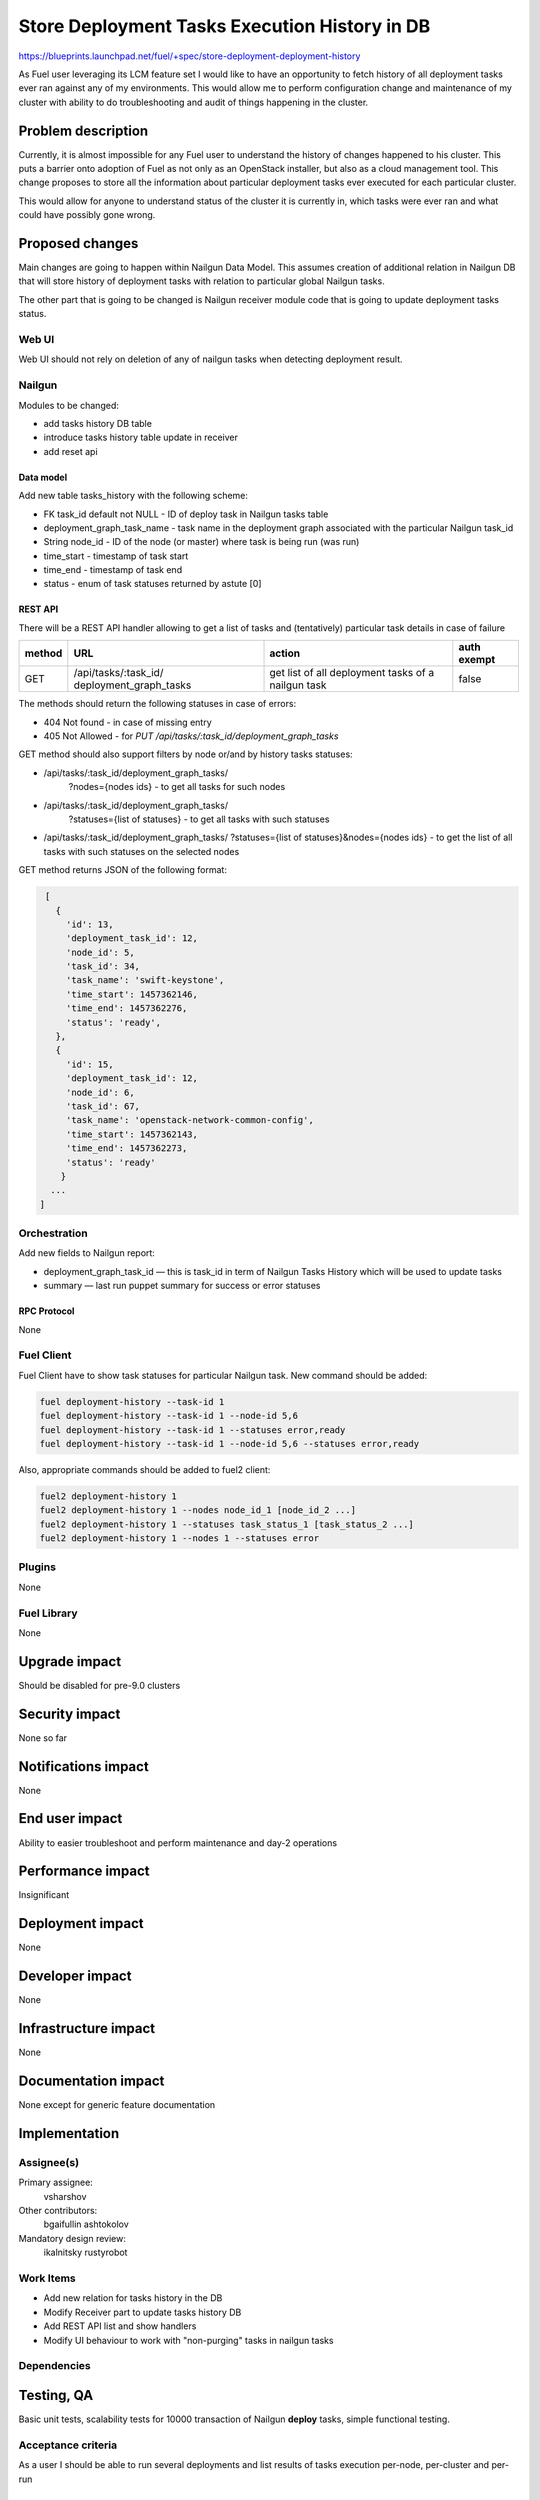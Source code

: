 ..
 This work is licensed under a Creative Commons Attribution 3.0 Unported
 License.

 http://creativecommons.org/licenses/by/3.0/legalcode

==============================================
Store Deployment Tasks Execution History in DB
==============================================

https://blueprints.launchpad.net/fuel/+spec/store-deployment-deployment-history

As Fuel user leveraging its LCM feature set I would like to have an
opportunity to fetch history of all deployment tasks ever ran against
any of my environments. This would allow me to perform configuration change
and maintenance of my cluster with ability to do troubleshooting and audit of
things happening in the cluster.

--------------------
Problem description
--------------------

Currently, it is almost impossible for any Fuel user to understand the history
of changes happened to his cluster. This puts a barrier onto adoption of Fuel
as not only as an OpenStack installer, but also as a cloud management tool.
This change proposes to store all the information about particular deployment
tasks ever executed for each particular cluster.

This would allow for anyone to understand status of the cluster it is
currently in, which tasks were ever ran and what could have possibly gone
wrong.


----------------
Proposed changes
----------------

Main changes are going to happen within Nailgun Data Model. This assumes
creation of additional relation in Nailgun DB that will store history of
deployment tasks with relation to particular global Nailgun tasks.

The other part that is going to be changed is Nailgun receiver module code
that is going to update deployment tasks status.

Web UI
======

Web UI should not rely on deletion of any of nailgun tasks when detecting
deployment result.

Nailgun
=======

Modules to be changed:

* add tasks history DB table

* introduce tasks history table update in receiver

* add reset api

Data model
----------

Add new table tasks_history with the following scheme:

* FK task_id default not NULL - ID of deploy task in Nailgun tasks table
* deployment_graph_task_name - task name in the deployment graph
  associated with the particular Nailgun task_id
* String node_id - ID of the node (or master) where task is being run (was run)
* time_start  - timestamp of task start
* time_end - timestamp of task end
* status - enum of task statuses returned by astute [0]

REST API
--------

There will be a REST API handler allowing to get a list of tasks and
(tentatively) particular task details in case of failure

+--------+---------------------------------+-------------------+-------------+
| method | URL                             | action            | auth exempt |
+========+=================================+===================+=============+
|  GET   | /api/tasks/:task_id/            | get list of all   | false       |
|        | deployment_graph_tasks          | deployment tasks  |             |
|        |                                 | of a nailgun task |             |
+--------+---------------------------------+-------------------+-------------+

The methods should return the following statuses in case of errors:

* 404 Not found - in case of missing entry
* 405 Not Allowed - for `PUT /api/tasks/:task_id/deployment_graph_tasks`

GET method should also support filters by node or/and by history tasks
statuses:

* /api/tasks/:task_id/deployment_graph_tasks/
    ?nodes={nodes ids} - to get all tasks for such nodes
* /api/tasks/:task_id/deployment_graph_tasks/
    ?statuses={list of statuses} - to get all tasks with such statuses
* /api/tasks/:task_id/deployment_graph_tasks/
  ?statuses={list of statuses}&nodes={nodes ids} - to get the list of all
  tasks with such statuses on the selected nodes

GET method returns JSON of the following format:

.. code-block:: json

    [
      {
        'id': 13,
        'deployment_task_id': 12,
        'node_id': 5,
        'task_id': 34,
        'task_name': 'swift-keystone',
        'time_start': 1457362146,
        'time_end': 1457362276,
        'status': 'ready',
      },
      {
        'id': 15,
        'deployment_task_id': 12,
        'node_id': 6,
        'task_id': 67,
        'task_name': 'openstack-network-common-config',
        'time_start': 1457362143,
        'time_end': 1457362273,
        'status': 'ready'
       }
     ...
   ]

Orchestration
=============

Add new fields to Nailgun report:

* deployment_graph_task_id — this is task_id in term of Nailgun Tasks History
  which will be used to update tasks
* summary — last run puppet summary for success or error statuses

RPC Protocol
------------

None

Fuel Client
===========

Fuel Client have to show task statuses for particular Nailgun task.
New command should be added:

.. code-block:: console

  fuel deployment-history --task-id 1
  fuel deployment-history --task-id 1 --node-id 5,6
  fuel deployment-history --task-id 1 --statuses error,ready
  fuel deployment-history --task-id 1 --node-id 5,6 --statuses error,ready

Also, appropriate commands should be added to fuel2 client:

.. code-block:: console

  fuel2 deployment-history 1
  fuel2 deployment-history 1 --nodes node_id_1 [node_id_2 ...]
  fuel2 deployment-history 1 --statuses task_status_1 [task_status_2 ...]
  fuel2 deployment-history 1 --nodes 1 --statuses error


Plugins
=======

None

Fuel Library
============

None

--------------
Upgrade impact
--------------

Should be disabled for pre-9.0 clusters

---------------
Security impact
---------------

None so far

--------------------
Notifications impact
--------------------

None

---------------
End user impact
---------------

Ability to easier troubleshoot and perform maintenance and day-2 operations

------------------
Performance impact
------------------

Insignificant

-----------------
Deployment impact
-----------------

None

----------------
Developer impact
----------------

None

---------------------
Infrastructure impact
---------------------

None

--------------------
Documentation impact
--------------------

None except for generic feature documentation

--------------
Implementation
--------------

Assignee(s)
===========


Primary assignee:
  vsharshov

Other contributors:
  bgaifullin
  ashtokolov

Mandatory design review:
  ikalnitsky
  rustyrobot

Work Items
==========

* Add new relation for tasks history in the DB

* Modify Receiver part to update tasks history DB

* Add REST API list and show handlers

* Modify UI behaviour to work with "non-purging" tasks in nailgun tasks

Dependencies
============

------------
Testing, QA
------------

Basic unit tests, scalability tests for 10000 transaction of Nailgun
**deploy** tasks, simple functional testing.

Acceptance criteria
===================

As a user I should be able to run several deployments and list results
of tasks execution per-node, per-cluster and per-run

----------
References
----------

[0] https://blueprints.launchpad.net/fuel/+spec/task-based-deployment-astute
